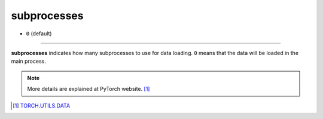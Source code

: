 ============
subprocesses
============

- ``0`` (default)

----

**subprocesses** indicates how many subprocesses to use for data loading. ``0`` means that the data will be loaded in the main process.

.. note::
   More details are explained at PyTorch website.  [#f1]_

.. [#f1] `TORCH.UTILS.DATA`_ 

.. _TORCH.UTILS.DATA: https://pytorch.org/docs/stable/data.html#torch.utils.data.DataLoader

